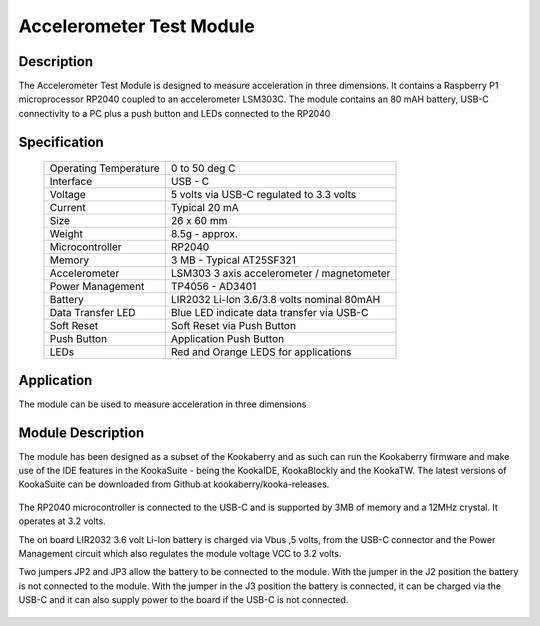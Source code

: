 Accelerometer Test Module
-------------------------

Description
~~~~~~~~~~~

The Accelerometer Test Module is designed to measure acceleration in three dimensions.  It 
contains a Raspberry P1 microprocessor RP2040 coupled to an accelerometer LSM303C.  The module 
contains an 80 mAH battery, USB-C connectivity to a PC plus a push button and LEDs connected 
to the RP2040

.. figure:: images/AccModule.png
    :width: 400
    :align: center
    :alt: Alternative text


Specification
~~~~~~~~~~~~~

        +--------------------------------------+----------------------------------------------+
        | Operating Temperature                | 0 to 50 deg C                                |
        +--------------------------------------+----------------------------------------------+
        | Interface                            | USB - C                                      |
        +--------------------------------------+----------------------------------------------+
        | Voltage                              | 5 volts via USB-C regulated to 3.3 volts     |
        +--------------------------------------+----------------------------------------------+
        | Current                              | Typical 20 mA                                |
        +--------------------------------------+----------------------------------------------+
        | Size                                 | 26 x 60 mm                                   |
        +--------------------------------------+----------------------------------------------+
        | Weight                               | 8.5g - approx.                               |
        +--------------------------------------+----------------------------------------------+
        | Microcontroller                      | RP2040                                       |
        +--------------------------------------+----------------------------------------------+
        | Memory                               | 3 MB  - Typical AT25SF321                    |
        +--------------------------------------+----------------------------------------------+
        | Accelerometer                        | LSM303  3 axis accelerometer / magnetometer  |
        +--------------------------------------+----------------------------------------------+
        | Power Management                     | TP4056  -  AD3401                            |
        +--------------------------------------+----------------------------------------------+
        | Battery                              | LIR2032 Li-Ion 3.6/3.8 volts nominal 80mAH   |
        +--------------------------------------+----------------------------------------------+
        | Data Transfer LED                    | Blue LED indicate data transfer via USB-C    |
        +--------------------------------------+----------------------------------------------+
        | Soft Reset                           | Soft Reset via Push Button                   |
        +--------------------------------------+----------------------------------------------+
        | Push Button                          | Application Push Button                      |
        +--------------------------------------+----------------------------------------------+
        | LEDs                                 | Red and Orange LEDS for applications         |
        +--------------------------------------+----------------------------------------------+


Application
~~~~~~~~~~~

The module can be used to measure acceleration in three dimensions


Module Description
~~~~~~~~~~~~~~~~~~

The module has been designed as a subset of the Kookaberry and as such can run the Kookaberry 
firmware and make use of the IDE features in the KookaSuite -  being the KookaIDE, KookaBlockly 
and the KookaTW.  The latest versions of KookaSuite can be downloaded from Github at 
kookaberry/kooka-releases.




.. figure:: images/Acc_Test_Layout.png
    :width: 400
    :align: center
    :alt: Alternative Text




The RP2040 microcontroller is connected to the USB-C and is supported by 3MB of memory and a 12MHz 
crystal.  It operates at 3.2 volts.

The on board LIR2032 3.6 volt Li-Ion battery is charged via Vbus ,5 volts, from the USB-C connector 
and the Power Management circuit which also regulates the module voltage VCC to 3.2 volts.

Two jumpers JP2 and JP3 allow the battery to be connected to the module.  With the jumper in the 
J2 position the battery is not connected to the module.  With the jumper in the J3 position the 
battery is connected, it can be charged via the USB-C and it can also supply power to the board if 
the USB-C is not connected.

.. figure:: images/AccJumpers.png
    :width: 400
    :align: center
    :alt: Alternative Text

    













